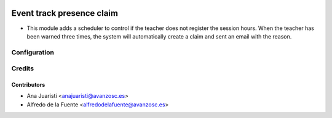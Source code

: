 .. image:: https://img.shields.io/badge/licence-AGPL--3-blue.svg
    :target: http://www.gnu.org/licenses/agpl-3.0-standalone.html
    :alt: License: AGPL-3

==========================
Event track presence claim
==========================

* This module adds a scheduler to control if the teacher does not register the
  session hours. When the teacher has been warned three times, the system will
  automatically create a claim and sent an email with the reason.

Configuration
=============

Credits
=======

Contributors
------------
* Ana Juaristi <anajuaristi@avanzosc.es>
* Alfredo de la Fuente <alfredodelafuente@avanzosc.es>
